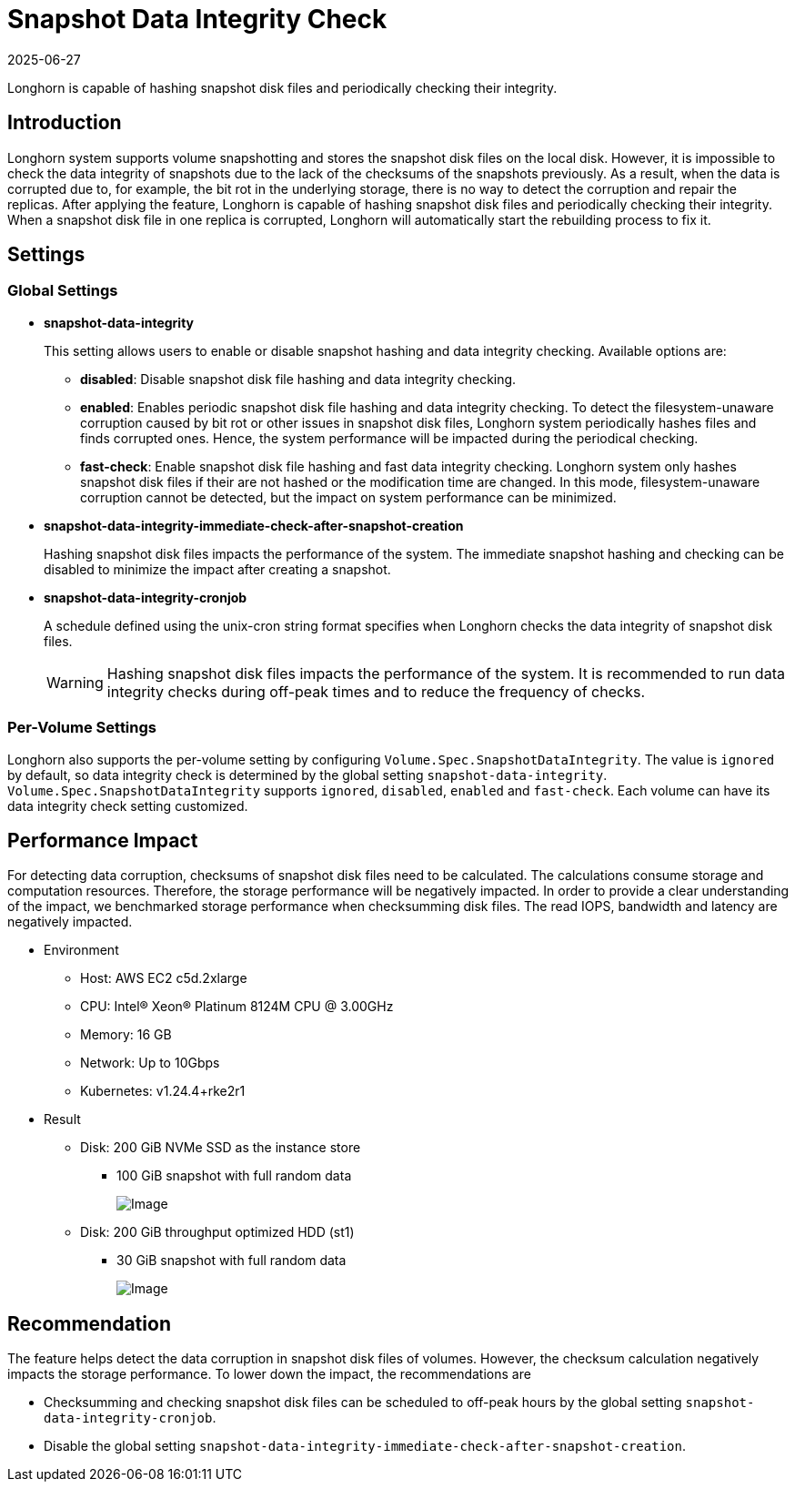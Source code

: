 = Snapshot Data Integrity Check
:description: Configure snapshot data integrity settings to detect corruption in snapshot disk files and minimize their performance impact.
:revdate: 2025-06-27
:page-revdate: {revdate}
:current-version: {page-component-version}

Longhorn is capable of hashing snapshot disk files and periodically checking their integrity.

== Introduction

Longhorn system supports volume snapshotting and stores the snapshot disk files on the local disk. However, it is impossible to check the data integrity of snapshots due to the lack of the checksums of the snapshots previously. As a result, when the data is corrupted due to, for example, the bit rot in the underlying storage, there is no way to detect the corruption and repair the replicas. After applying the feature, Longhorn is capable of hashing snapshot disk files and periodically checking their integrity. When a snapshot disk file in one replica is corrupted, Longhorn will automatically start the rebuilding process to fix it.

== Settings

=== Global Settings

* *snapshot-data-integrity* +
+
This setting allows users to enable or disable snapshot hashing and data integrity checking. Available options are:

 ** *disabled*: Disable snapshot disk file hashing and data integrity checking.
 ** *enabled*: Enables periodic snapshot disk file hashing and data integrity checking. To detect the filesystem-unaware corruption caused by bit rot or other issues in snapshot disk files, Longhorn system periodically hashes files and finds corrupted ones. Hence, the system performance will be impacted during the periodical checking.
 ** *fast-check*: Enable snapshot disk file hashing and fast data integrity checking. Longhorn system only hashes snapshot disk files if their are not hashed or the modification time are changed. In this mode, filesystem-unaware corruption cannot be detected, but the impact on system performance can be minimized.

* *snapshot-data-integrity-immediate-check-after-snapshot-creation* +
+
Hashing snapshot disk files impacts the performance of the system. The immediate snapshot hashing and checking can be disabled to minimize the impact after creating a snapshot.

* *snapshot-data-integrity-cronjob* +
+
A schedule defined using the unix-cron string format specifies when Longhorn checks the data integrity of snapshot disk files.
+
WARNING: Hashing snapshot disk files impacts the performance of the system. It is recommended to run data integrity checks during off-peak times and to reduce the frequency of checks.

=== Per-Volume Settings

Longhorn also supports the per-volume setting by configuring `Volume.Spec.SnapshotDataIntegrity`. The value is `ignored` by default, so data integrity check is determined by the global setting `snapshot-data-integrity`. `Volume.Spec.SnapshotDataIntegrity` supports `ignored`, `disabled`, `enabled` and `fast-check`. Each volume can have its data integrity check setting customized.

== Performance Impact

For detecting data corruption, checksums of snapshot disk files need to be calculated. The calculations consume storage and computation resources. Therefore, the storage performance will be negatively impacted. In order to provide a clear understanding of the impact, we benchmarked storage performance when checksumming disk files. The read IOPS, bandwidth and latency are negatively impacted.

* Environment
 ** Host: AWS EC2 c5d.2xlarge
 ** CPU: Intel(R) Xeon(R) Platinum 8124M CPU @ 3.00GHz
 ** Memory: 16 GB
 ** Network: Up to 10Gbps
 ** Kubernetes: v1.24.4+rke2r1
* Result
 ** Disk: 200 GiB NVMe SSD as the instance store
  *** 100 GiB snapshot with full random data
+
image::diagrams/snapshot/snapshot_hash_ssd_perf.png[Image]
+
 ** Disk: 200 GiB throughput optimized HDD (st1)
  *** 30 GiB snapshot with full random data
+
image::diagrams/snapshot/snapshot_hash_hdd_perf.png[Image]

== Recommendation

The feature helps detect the data corruption in snapshot disk files of volumes. However, the checksum calculation negatively impacts the storage performance. To lower down the impact, the recommendations are

* Checksumming and checking snapshot disk files can be scheduled to off-peak hours by the global setting `snapshot-data-integrity-cronjob`.
* Disable the global setting `snapshot-data-integrity-immediate-check-after-snapshot-creation`.
